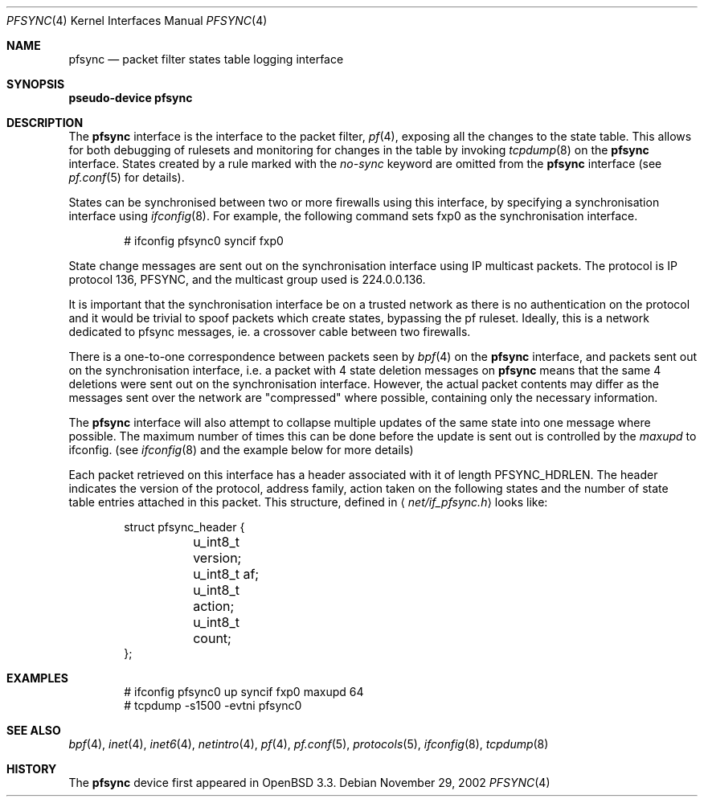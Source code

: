 .\"	$OpenBSD: pfsync.4,v 1.8 2003/11/08 07:58:19 jmc Exp $
.\"
.\" Copyright (c) 2002 Michael Shalayeff
.\" All rights reserved.
.\"
.\" Redistribution and use in source and binary forms, with or without
.\" modification, are permitted provided that the following conditions
.\" are met:
.\" 1. Redistributions of source code must retain the above copyright
.\"    notice, this list of conditions and the following disclaimer.
.\" 2. Redistributions in binary form must reproduce the above copyright
.\"    notice, this list of conditions and the following disclaimer in the
.\"    documentation and/or other materials provided with the distribution.
.\"
.\" THIS SOFTWARE IS PROVIDED BY THE AUTHOR ``AS IS'' AND ANY EXPRESS OR
.\" IMPLIED WARRANTIES, INCLUDING, BUT NOT LIMITED TO, THE IMPLIED WARRANTIES
.\" OF MERCHANTABILITY AND FITNESS FOR A PARTICULAR PURPOSE ARE DISCLAIMED.
.\" IN NO EVENT SHALL THE AUTHOR BE LIABLE FOR ANY DIRECT, INDIRECT,
.\" INCIDENTAL, SPECIAL, EXEMPLARY, OR CONSEQUENTIAL DAMAGES (INCLUDING, BUT
.\" NOT LIMITED TO, PROCUREMENT OF SUBSTITUTE GOODS OR SERVICES; LOSS OF MIND,
.\" USE, DATA, OR PROFITS; OR BUSINESS INTERRUPTION) HOWEVER CAUSED AND ON ANY
.\" THEORY OF LIABILITY, WHETHER IN CONTRACT, STRICT LIABILITY, OR TORT
.\" (INCLUDING NEGLIGENCE OR OTHERWISE) ARISING IN ANY WAY OUT OF THE USE OF
.\" THIS SOFTWARE, EVEN IF ADVISED OF THE POSSIBILITY OF SUCH DAMAGE.
.\"
.Dd November 29, 2002
.Dt PFSYNC 4
.Os
.Sh NAME
.Nm pfsync
.Nd packet filter states table logging interface
.Sh SYNOPSIS
.Sy pseudo-device Nm pfsync
.Sh DESCRIPTION
The
.Nm
interface is the interface to the packet filter,
.Xr pf 4 ,
exposing all the changes to the state table.
This allows for both debugging of rulesets and monitoring
for changes in the table by invoking
.Xr tcpdump 8
on the
.Nm
interface.
States created by a rule marked with the
.Ar no-sync
keyword are omitted from the
.Nm
interface (see
.Xr pf.conf 5
for details).
.Pp
States can be synchronised between two or more firewalls using this
interface, by specifying a synchronisation interface using
.Xr ifconfig 8 .
For example, the following command sets fxp0 as the synchronisation
interface.
.Bd -literal -offset indent
# ifconfig pfsync0 syncif fxp0 
.Ed
.Pp
State change messages are sent out on the synchronisation
interface using IP multicast packets.
The protocol is IP protocol 136, PFSYNC, and the multicast group
used is 224.0.0.136.
.Pp
It is important that the synchronisation interface be on a trusted
network as there is no authentication on the protocol and it would
be trivial to spoof packets which create states, bypassing the pf
ruleset. Ideally, this is a network dedicated to pfsync messages,
ie. a crossover cable between two firewalls.
.Pp
There is a one-to-one correspondence between packets seen by
.Xr bpf 4
on the
.Nm
interface, and packets sent out on the synchronisation interface, i.e.
a packet with 4 state deletion messages on
.Nm
means that the same 4 deletions were sent out on the synchronisation
interface.
However, the actual packet contents may differ as the messages
sent over the network are "compressed" where possible, containing
only the necessary information.
.Pp
The
.Nm
interface will also attempt to collapse multiple updates of the same
state into one message where possible. The maximum number of times 
this can be done before the update is sent out is controlled by the
.Ar maxupd
to ifconfig.
(see
.Xr ifconfig 8
and the example below for more details)
.Pp
Each packet retrieved on this interface has a header associated
with it of length
.Dv PFSYNC_HDRLEN .
The header indicates the version of the protocol, address family,
action taken on the following states and the number of state
table entries attached in this packet.
This structure, defined in
.Aq Pa net/if_pfsync.h
looks like:
.Bd -literal -offset indent
struct pfsync_header {
	u_int8_t version;
	u_int8_t af;
	u_int8_t action;
	u_int8_t count;
};
.Ed
.Sh EXAMPLES
.Bd -literal -offset indent
# ifconfig pfsync0 up syncif fxp0 maxupd 64
# tcpdump -s1500 -evtni pfsync0
.Ed
.Sh SEE ALSO
.Xr bpf 4 ,
.Xr inet 4 ,
.Xr inet6 4 ,
.Xr netintro 4 ,
.Xr pf 4 ,
.Xr pf.conf 5 ,
.Xr protocols 5 ,
.Xr ifconfig 8 ,
.Xr tcpdump 8
.Sh HISTORY
The
.Nm
device first appeared in
.Ox 3.3 .

